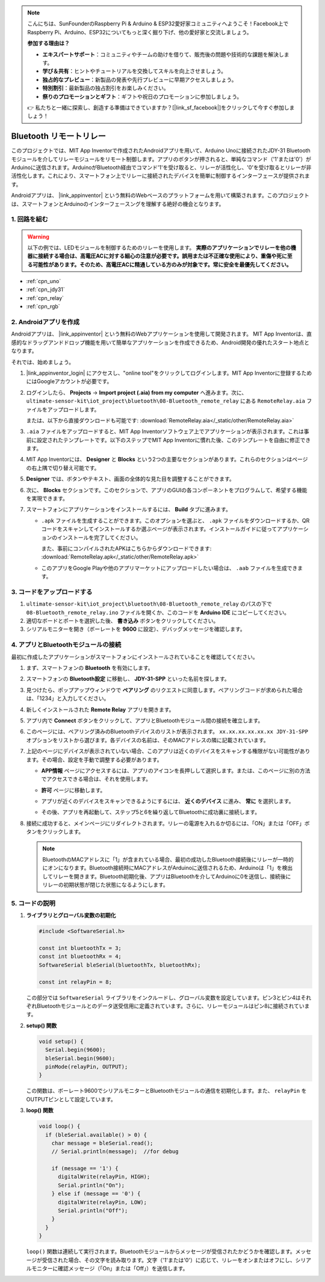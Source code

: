 .. note::

    こんにちは、SunFounderのRaspberry Pi & Arduino & ESP32愛好家コミュニティへようこそ！Facebook上でRaspberry Pi、Arduino、ESP32についてもっと深く掘り下げ、他の愛好家と交流しましょう。

    **参加する理由は？**

    - **エキスパートサポート**：コミュニティやチームの助けを借りて、販売後の問題や技術的な課題を解決します。
    - **学び＆共有**：ヒントやチュートリアルを交換してスキルを向上させましょう。
    - **独占的なプレビュー**：新製品の発表や先行プレビューに早期アクセスしましょう。
    - **特別割引**：最新製品の独占割引をお楽しみください。
    - **祭りのプロモーションとギフト**：ギフトや祝日のプロモーションに参加しましょう。

    👉 私たちと一緒に探索し、創造する準備はできていますか？[|link_sf_facebook|]をクリックして今すぐ参加しましょう！

.. _iot_Bluetooth_remote_relay:

Bluetooth リモートリレー
=================================

.. raw:: html

   <video loop autoplay muted style = "max-width:100%">
      <source src="../_static/video/iot/13-iot_Bluetooth_remote_relay.mp4"  type="video/mp4">
      お使いのブラウザはビデオタグをサポートしていません。
   </video>

このプロジェクトでは、MIT App Inventorで作成されたAndroidアプリを用いて、Arduino Unoに接続されたJDY-31 Bluetoothモジュールを介してリレーモジュールをリモート制御します。アプリのボタンが押されると、単純なコマンド（'1'または'0'）がArduinoに送信されます。ArduinoがBluetooth経由でコマンド'1'を受け取ると、リレーが活性化し、'0'を受け取るとリレーが非活性化します。これにより、スマートフォン上でリレーに接続されたデバイスを簡単に制御するインターフェースが提供されます。

Androidアプリは、 |link_appinventor| という無料のWebベースのプラットフォームを用いて構築されます。このプロジェクトは、スマートフォンとArduinoのインターフェースングを理解する絶好の機会となります。


1. 回路を組む
-----------------------------

.. warning ::
    以下の例では、LEDモジュールを制御するためのリレーを使用します。
    **実際のアプリケーションでリレーを他の機器に接続する場合は、高電圧ACに対する細心の注意が必要です。誤用または不正確な使用により、重傷や死に至る可能性があります。そのため、高電圧ACに精通している方のみが対象です。常に安全を最優先してください。**

.. image:: img/13-Wiring_Bluetooth_remote_relay.png
    :width: 75%

* :ref:`cpn_uno`
* :ref:`cpn_jdy31`
* :ref:`cpn_relay`
* :ref:`cpn_rgb`


2. Androidアプリを作成
-----------------------------

Androidアプリは、 |link_appinventor| という無料のWebアプリケーションを使用して開発されます。
MIT App Inventorは、直感的なドラッグアンドドロップ機能を用いて簡単なアプリケーションを作成できるため、Android開発の優れたスタート地点となります。

それでは、始めましょう。

#. |link_appinventor_login| にアクセスし、"online tool"をクリックしてログインします。MIT App Inventorに登録するためにはGoogleアカウントが必要です。

   .. image:: img/new/09-ai_signup_shadow.png
       :width: 90%
       :align: center

#. ログインしたら、 **Projects** -> **Import project (.aia) from my computer** へ進みます。次に、 ``ultimate-sensor-kit\iot_project\bluetooth\08-Bluetooth_remote_relay`` にある ``RemoteRelay.aia`` ファイルをアップロードします。

   または、以下から直接ダウンロードも可能です: :download:`RemoteRelay.aia</_static/other/RemoteRelay.aia>`

   .. image:: img/new/09-ai_import_shadow.png
        :align: center

#. ``.aia`` ファイルをアップロードすると、MIT App Inventorソフトウェア上でアプリケーションが表示されます。これは事前に設定されたテンプレートです。以下のステップでMIT App Inventorに慣れた後、このテンプレートを自由に修正できます。

#. MIT App Inventorには、 **Designer** と **Blocks** という2つの主要なセクションがあります。これらのセクションはページの右上隅で切り替え可能です。

   .. image:: img/new/09-ai_intro_1_shadow.png

#. **Designer** では、ボタンやテキスト、画面の全体的な見た目を調整することができます。

   .. image:: img/new/13-ai_intro_2_shadow.png

#. 次に、 **Blocks** セクションです。このセクションで、アプリのGUIの各コンポーネントをプログラムして、希望する機能を実現できます。

   .. image:: img/new/13-ai_intro_3_shadow.png

#. スマートフォンにアプリケーションをインストールするには、 **Build** タブに進みます。

   .. image:: img/new/08-ai_intro_4_shadow.png

   * ``.apk`` ファイルを生成することができます。このオプションを選ぶと、 ``.apk`` ファイルをダウンロードするか、QRコードをスキャンしてインストールするか選ぶページが表示されます。インストールガイドに従ってアプリケーションのインストールを完了してください。

     また、事前にコンパイルされたAPKはこちらからダウンロードできます: :download:`RemoteRelay.apk</_static/other/RemoteRelay.apk>`

   * このアプリをGoogle Playや他のアプリマーケットにアップロードしたい場合は、 ``.aab`` ファイルを生成できます。



3. コードをアップロードする
-----------------------------

#. ``ultimate-sensor-kit\iot_project\bluetooth\08-Bluetooth_remote_relay`` のパスの下で ``08-Bluetooth_remote_relay.ino`` ファイルを開くか、このコードを **Arduino IDE** にコピーしてください。

   .. raw:: html

       <iframe src=https://create.arduino.cc/editor/sunfounder01/97039b6d-f77f-481c-a92e-c7667fc2d4cc/preview?embed style="height:510px;width:100%;margin:10px 0" frameborder=0></iframe>

#. 適切なボードとポートを選択した後、 **書き込み** ボタンをクリックしてください。

#. シリアルモニターを開き（ボーレートを **9600** に設定）、デバッグメッセージを確認します。

4. アプリとBluetoothモジュールの接続
-----------------------------------------------

最初に作成したアプリケーションがスマートフォンにインストールされていることを確認してください。

#. まず、スマートフォンの **Bluetooth** を有効にします。

   .. image:: img/new/09-app_1_shadow.png
      :width: 60%
      :align: center

#. スマートフォンの **Bluetooth設定** に移動し、 **JDY-31-SPP** といった名前を探します。

   .. image:: img/new/09-app_2_shadow.png
      :width: 60%
      :align: center

#. 見つけたら、ポップアップウィンドウで **ペアリング** のリクエストに同意します。ペアリングコードが求められた場合は、「1234」と入力してください。

   .. image:: img/new/09-app_3_shadow.png
      :width: 60%
      :align: center

#. 新しくインストールされた **Remote Relay** アプリを開きます。

   .. image:: img/new/13-app_4_shadow.png
      :width: 25%
      :align: center

#. アプリ内で **Connect** ボタンをクリックして、アプリとBluetoothモジュール間の接続を確立します。

   .. image:: img/new/13-app_5_shadow.png
      :width: 60%
      :align: center

#. このページには、ペアリング済みのBluetoothデバイスのリストが表示されます。 ``xx.xx.xx.xx.xx.xx JDY-31-SPP`` オプションをリストから選びます。各デバイスの名前は、そのMACアドレスの隣に記載されています。

   .. image:: img/new/13-app_6_shadow.png
      :width: 60%
      :align: center

#. 上記のページにデバイスが表示されていない場合、このアプリは近くのデバイスをスキャンする権限がない可能性があります。その場合、設定を手動で調整する必要があります。

   * **APP情報** ページにアクセスするには、アプリのアイコンを長押しして選択します。または、このページに別の方法でアクセスできる場合は、それを使用します。

   .. image:: img/new/13-app_8_shadow.png
         :width: 60%
         :align: center

   * **許可** ページに移動します。

   .. image:: img/new/08-app_9_shadow.png
         :width: 60%
         :align: center

   * アプリが近くのデバイスをスキャンできるようにするには、 **近くのデバイス** に進み、 **常に** を選択します。

   .. image:: img/new/08-app_10_shadow.png
         :width: 60%
         :align: center

   * その後、アプリを再起動して、ステップ5と6を繰り返してBluetoothに成功裏に接続します。

#. 接続に成功すると、メインページにリダイレクトされます。リレーの電源を入れるか切るには、「ON」または「OFF」ボタンをクリックします。

   .. note ::
      BluetoothのMACアドレスに「1」が含まれている場合、最初の成功したBluetooth接続後にリレーが一時的にオンになります。Bluetooth接続時にMACアドレスがArduinoに送信されるため、Arduinoは「1」を検出してリレーを開きます。Bluetooth初期化後、アプリはBluetoothを介してArduinoに0を送信し、接続後にリレーの初期状態が閉じた状態になるようにします。

   .. image:: img/new/13-app_7_shadow.png
      :width: 60%
      :align: center


5. コードの説明
-----------------------------------------------

1. **ライブラリとグローバル変数の初期化**

   .. code-block:: arduino
   
       #include <SoftwareSerial.h>
   
       const int bluetoothTx = 3;                           
       const int bluetoothRx = 4;                           
       SoftwareSerial bleSerial(bluetoothTx, bluetoothRx);
   
       const int relayPin = 8;

   この部分では ``SoftwareSerial`` ライブラリをインクルードし、グローバル変数を設定しています。ピン3とピン4はそれぞれBluetoothモジュールとのデータ送受信用に定義されています。さらに、リレーモジュールはピン8に接続されています。

2. **setup() 関数**

   .. code-block:: arduino
   
       void setup() {
         Serial.begin(9600);
         bleSerial.begin(9600);
         pinMode(relayPin, OUTPUT);
       }

   この関数は、ボーレート9600でシリアルモニターとBluetoothモジュールの通信を初期化します。また、 ``relayPin`` をOUTPUTピンとして設定しています。

3. **loop() 関数**

   .. code-block:: arduino
   
       void loop() {
         if (bleSerial.available() > 0) {
           char message = bleSerial.read();
           // Serial.println(message);  //for debug
   
           if (message == '1') {
             digitalWrite(relayPin, HIGH);
             Serial.println("On");
           } else if (message == '0') {
             digitalWrite(relayPin, LOW);
             Serial.println("Off");
           }
         }
       }

   ``loop()`` 関数は連続して実行されます。Bluetoothモジュールからメッセージが受信されたかどうかを確認します。メッセージが受信された場合、その文字を読み取ります。文字（'1'または'0'）に応じて、リレーをオンまたはオフにし、シリアルモニターに確認メッセージ（「On」または「Off」）を送信します。
